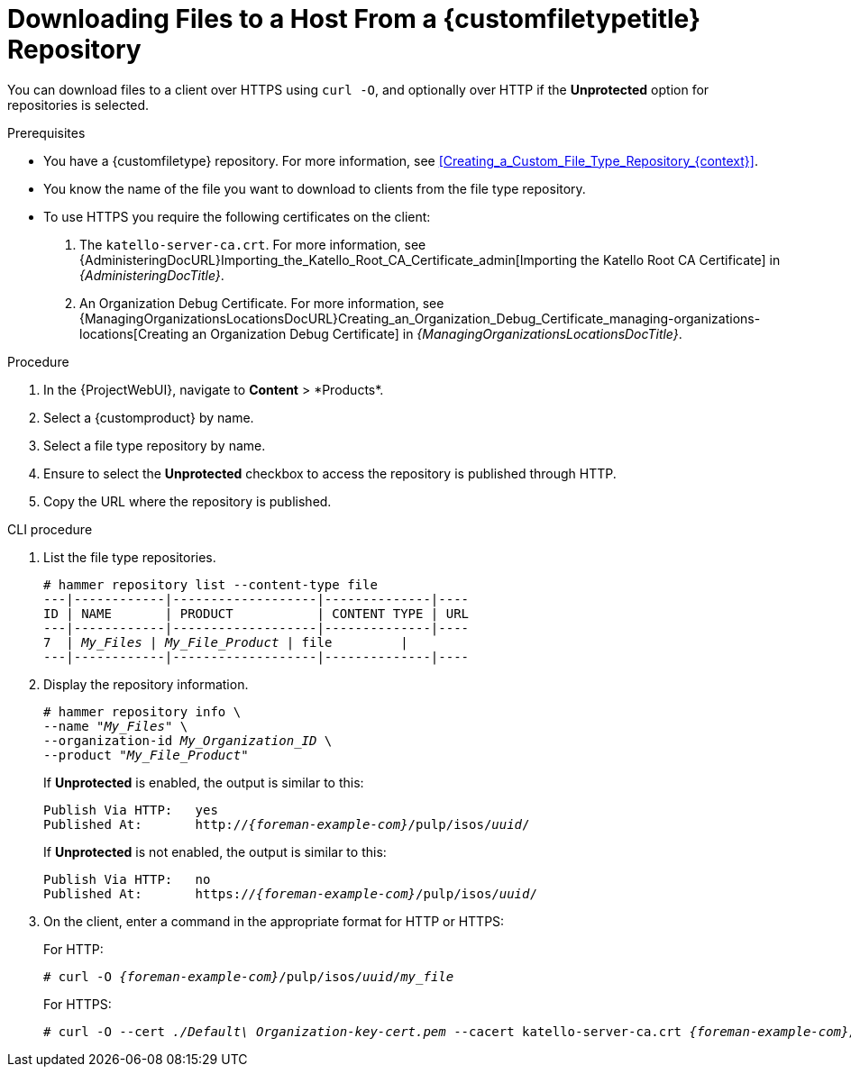 [id="Downloading_Files_to_a_Host_from_a_Custom_File_Type_Repository_{context}"]
= Downloading Files to a Host From a {customfiletypetitle} Repository

You can download files to a client over HTTPS using `curl -O`, and optionally over HTTP if the *Unprotected* option for repositories is selected.

.Prerequisites
* You have a {customfiletype} repository.
For more information, see xref:Creating_a_Custom_File_Type_Repository_{context}[].
* You know the name of the file you want to download to clients from the file type repository.
* To use HTTPS you require the following certificates on the client:
+
. The `katello-server-ca.crt`.
For more information, see {AdministeringDocURL}Importing_the_Katello_Root_CA_Certificate_admin[Importing the Katello Root CA Certificate] in _{AdministeringDocTitle}_.
. An Organization Debug Certificate.
ifndef::satellite[]
For more information, see {ManagingOrganizationsLocationsDocURL}Creating_an_Organization_Debug_Certificate_managing-organizations-locations[Creating an Organization Debug Certificate] in _{ManagingOrganizationsLocationsDocTitle}_.
endif::[]
ifdef::satellite[]
For more information, see {AdministeringDocURL}Creating_an_Organization_Debug_Certificate_admin[Creating an Organization Debug Certificate] in _{AdministeringDocTitle}_.
endif::[]

.Procedure
. In the {ProjectWebUI}, navigate to *Content*{nbsp}>{nbsp}*Products*.
. Select a {customproduct} by name.
. Select a file type repository by name.
. Ensure to select the *Unprotected* checkbox to access the repository is published through HTTP.
. Copy the URL where the repository is published.

.CLI procedure
. List the file type repositories.
+
[options="nowrap" subs="+quotes"]
----
# hammer repository list --content-type file
---|------------|-------------------|--------------|----
ID | NAME       | PRODUCT           | CONTENT TYPE | URL
---|------------|-------------------|--------------|----
7  | _My_Files_ | _My_File_Product_ | file         |
---|------------|-------------------|--------------|----
----
. Display the repository information.
+
[options="nowrap",subs="+quotes"]
----
# hammer repository info \
--name "_My_Files_" \
--organization-id _My_Organization_ID_ \
--product "_My_File_Product_"
----
+
If *Unprotected* is enabled, the output is similar to this:
+
[options="nowrap" subs="+quotes,attributes"]
----
Publish Via HTTP:   yes
Published At:       http://_{foreman-example-com}_/pulp/isos/_uuid_/
----
+
If *Unprotected* is not enabled, the output is similar to this:
+
[options="nowrap" subs="+quotes,attributes"]
----
Publish Via HTTP:   no
Published At:       https://_{foreman-example-com}_/pulp/isos/_uuid_/
----
. On the client, enter a command in the appropriate format for HTTP or HTTPS:
+
For HTTP:
+
[options="nowrap" subs="+quotes,attributes"]
----
# curl -O _{foreman-example-com}_/pulp/isos/_uuid_/_my_file_
----
+
For HTTPS:
+
[options="nowrap" subs="+quotes,attributes"]
----
# curl -O --cert _./Default\ Organization-key-cert.pem_ --cacert katello-server-ca.crt _{foreman-example-com}_/pulp/isos/_uuid_/_my_file_
----
